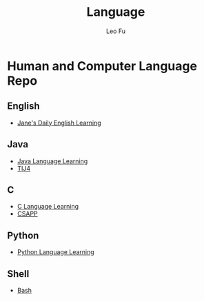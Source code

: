 #+TITLE: Language
#+DESCRIPTION: Human and Computer Language Repo
#+AUTHOR: Leo Fu
* Human and Computer Language Repo
** English
- [[file:English/jane-daily.org][Jane's Daily English Learning]]
** Java
- [[file:Java/java-learn.org][Java Language Learning]]
- [[file:Java/tij4/tij4-learn.org][TIJ4]]
** C
- [[file:C/c-learn.org][C Language Learning]]
- [[file:C/csapp/csapp-learn.org][CSAPP]]
** Python
- [[file:Python/python-learn.org][Python Language Learning]]
** Shell
- [[file:SHELL/bash/bash.org][Bash]]
